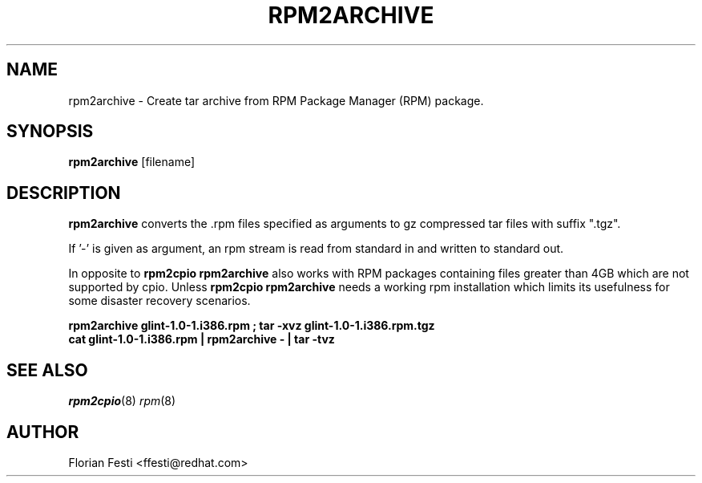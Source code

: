 .\" rpm2archive - Converts Red Hat Package (RPM) to tar archive
.TH RPM2ARCHIVE 8 "27 January 2020" "Red Hat, Inc."
.SH NAME
rpm2archive \- Create tar archive from RPM Package Manager (RPM) package.
.SH SYNOPSIS
\fBrpm2archive\fP [filename] 
.SH DESCRIPTION
\fBrpm2archive\fP converts the .rpm files specified as arguments to gz
compressed tar files with suffix ".tgz".

If '-' is given as argument, an rpm stream is read from standard in and
written to standard out.

In opposite to \fBrpm2cpio\fP \fBrpm2archive\fP also works with RPM packages
containing files greater than 4GB which are not supported by cpio. Unless
\fBrpm2cpio\fP \fBrpm2archive\fP needs a working rpm installation which limits
its usefulness for some disaster recovery scenarios.

.br
.I "\fBrpm2archive glint-1.0-1.i386.rpm ; tar -xvz glint-1.0-1.i386.rpm.tgz\fP"
.br
.I "\fBcat glint-1.0-1.i386.rpm | rpm2archive - | tar -tvz\fP"

.SH SEE ALSO
.IR rpm2cpio (8)
.IR rpm (8)
.SH AUTHOR
.nf
Florian Festi <ffesti@redhat.com>
.fi
